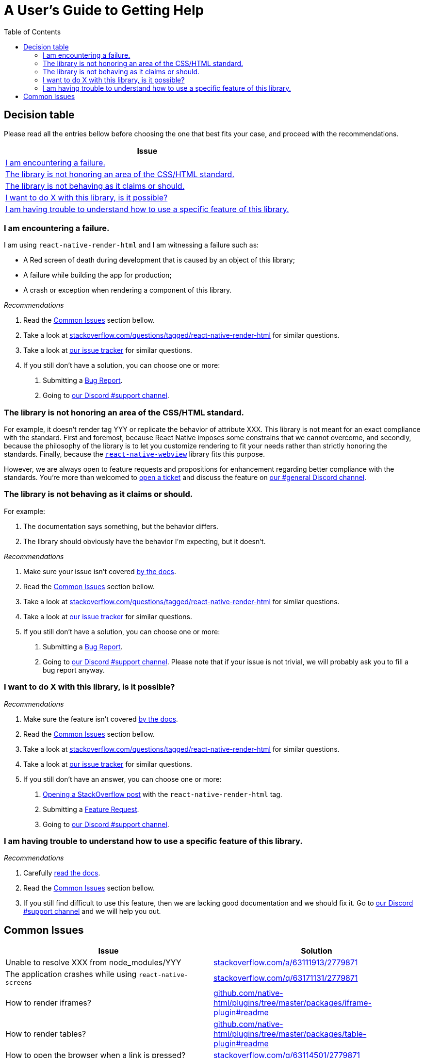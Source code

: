 :hide-uri-scheme:
ifdef::env-github[]
:tip-caption: :bulb:
:note-caption: :information_source:
:important-caption: :heavy_exclamation_mark:
:caution-caption: :fire:
:warning-caption: :warning:
endif::[]
:toc:

= A User's Guide to Getting Help

== Decision table

Please read all the entries bellow before choosing the one that best fits your
case, and proceed with the recommendations.

[col=1*,options=header,frame=topbot]]
|===
|Issue
|<<failure>>
|<<standard>>
|<<misbehavior>>
|<<feature>>
|<<understand>>
|===

[[failure]]
=== I am encountering a failure.

I am using `react-native-render-html` and I am witnessing a failure such as:

- A Red screen of death during development that is caused by an object of this library;
- A failure while building the app for production;
- A crash or exception when rendering a component of this library.

[sidebar]
.__Recommendations__
--
1. Read the <<common-issues>> section bellow.
2. Take a look at
https://stackoverflow.com/questions/tagged/react-native-render-html for similar
questions.
3. Take a look at
https://github.com/meliorence/react-native-render-html/issues[our issue tracker]
for similar questions.
4. If you still don't have a solution, you can choose one or more:
+
A. Submitting a <<CONTRIBUTING.adoc#tickets,Bug Report>>.
B. Going to https://discord.gg/dbEMMJM[our Discord #support channel].
--

[[standard]]
=== The library is not honoring an area of the CSS/HTML standard.

For example, it doesn't render tag YYY or replicate the behavior of attribute
XXX. This library is not meant for an exact compliance with the standard. First
and foremost, because React Native imposes some constrains that we cannot
overcome, and secondly, because the philosophy of the library is to let you
customize rendering to fit your needs rather than strictly honoring the
standards. Finally, because the https://github.com/react-native-community/react-native-webview[`react-native-webview`] library fits this purpose.

However, we are always open to feature requests and propositions for
enhancement regarding better compliance with the standards. You're more than
welcomed to <<CONTRIBUTING.adoc#tickets,open a
ticket>> and discuss the feature on https://discord.gg/dbEMMJM[our #general
Discord channel].

[[misbehavior]]
=== The library is not behaving as it claims or should.

For example:

A. The documentation says something, but the behavior differs.
B. The library should obviously have the behavior I'm expecting, but it
doesn't.

[sidebar]
.__Recommendations__
--
1. Make sure your issue isn't covered
https://github.com/meliorence/react-native-render-html/blob/master/README.md[by
the docs].
2. Read the <<common-issues>> section bellow.
3. Take a look at
https://stackoverflow.com/questions/tagged/react-native-render-html for similar
questions.
4. Take a look at
https://github.com/meliorence/react-native-render-html/issues[our issue tracker]
for similar questions.
5. If you still don't have a solution, you can choose one or more:
+
A. Submitting a <<CONTRIBUTING.adoc#tickets,Bug Report>>.
B. Going to https://discord.gg/dbEMMJM[our Discord #support channel]. Please
note that if your issue is not trivial, we will probably ask you to fill a bug
report anyway.
--

[[feature]]
=== I want to do X with this library, is it possible?

[sidebar]
.__Recommendations__
--
1. Make sure the feature isn't covered
https://github.com/meliorence/react-native-render-html/blob/master/README.md[by
the docs].
2. Read the <<common-issues>> section bellow.
3. Take a look at
https://stackoverflow.com/questions/tagged/react-native-render-html for similar
questions.
4. Take a look at
https://github.com/meliorence/react-native-render-html/issues[our issue tracker]
for similar questions.
5. If you still don't have an answer, you can choose one or more:
+
A. https://stackoverflow.com/questions/ask[Opening a StackOverflow post] with the
`react-native-render-html` tag.
B. Submitting a <<CONTRIBUTING.adoc#features,Feature Request>>.
C. Going to https://discord.gg/dbEMMJM[our Discord #support channel].
--

[[understand]]
=== I am having trouble to understand how to use a specific feature of this library.

[sidebar]
.__Recommendations__
--
1. Carefully
https://github.com/meliorence/react-native-render-html/blob/master/README.md[read
the docs].
2. Read the <<common-issues>> section bellow.
3. If you still find difficult to use this feature, then we are lacking good
documentation and we should fix it. Go to https://discord.gg/dbEMMJM[our
Discord #support channel] and we will help you out.
--

[[common-issues]]
== Common Issues

[cols=2*,options=header,frame=topbot]
|===
|Issue
|Solution

|Unable to resolve XXX from node_modules/YYY
|https://stackoverflow.com/a/63111913/2779871

|The application crashes while using `react-native-screens`
|https://stackoverflow.com/q/63171131/2779871

|How to render iframes?
|https://github.com/native-html/plugins/tree/master/packages/iframe-plugin#readme

|How to render tables?
|https://github.com/native-html/plugins/tree/master/packages/table-plugin#readme

|How to open the browser when a link is pressed?
|https://stackoverflow.com/q/63114501/2779871

|How to access the raw HTML from a custom renderer?
|https://stackoverflow.com/q/63979897/2779871

|How to set images max width when img element already has a width attribute?
|https://stackoverflow.com/a/64077140/2779871

|===